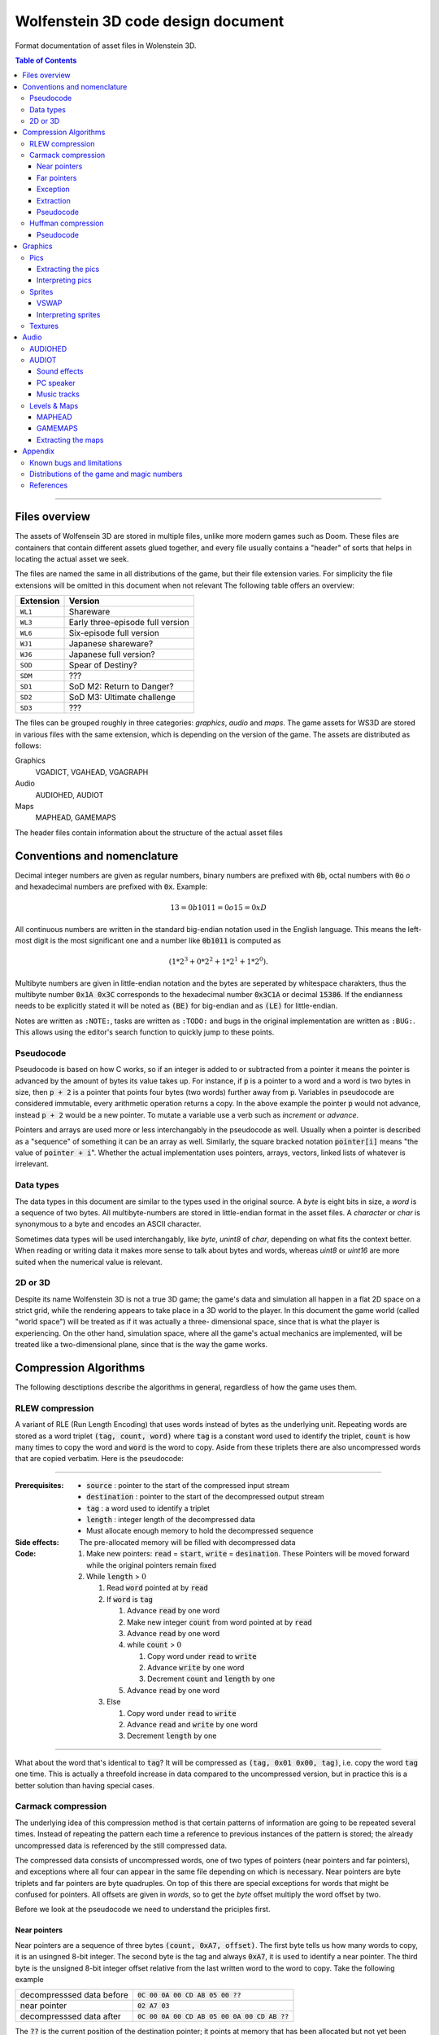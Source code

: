 .. default-role:: code

###################################
Wolfenstein 3D code design document
###################################

Format documentation of asset files in Wolenstein 3D.

.. contents:: Table of Contents
   :depth: 3

--------------------------------------------------------------------------------

Files overview
##############

The assets of Wolfensein 3D are stored in multiple files, unlike more modern
games such as Doom. These files are containers that contain different assets
glued together, and every file usually contains a "header" of sorts that helps
in locating the actual asset we seek.

The files are named the same in all distributions of the game, but their file
extension varies. For simplicity the file extensions will be omitted in this
document when not relevant The following table offers an overview:

=========  ================================
Extension  Version                         
=========  ================================
``WL1``    Shareware                       
``WL3``    Early three-episode full version
``WL6``    Six-episode full version        
``WJ1``    Japanese shareware?             
``WJ6``    Japanese full version?          
``SOD``    Spear of Destiny?               
``SDM``    ???                             
``SD1``    SoD M2: Return to Danger?       
``SD2``    SoD M3: Ultimate challenge      
``SD3``    ???                             
=========  ================================

The files can be grouped roughly in three categories: *graphics*, *audio* and
*maps*. The game assets for WS3D are stored in various files with the same
extension, which is depending on the version of the game. The assets are
distributed as follows:

Graphics
	VGADICT, VGAHEAD, VGAGRAPH
Audio
	AUDIOHED, AUDIOT
Maps
	MAPHEAD, GAMEMAPS

The header files contain information about the structure of the actual asset
files



Conventions and nomenclature
############################

Decimal integer numbers are given as regular numbers, binary numbers are
prefixed with `0b`, octal numbers with `0o` *o* and hexadecimal numbers are
prefixed with `0x`. Example:

.. math::
	13 = 0b1011 = 0o15 = 0xD

All continuous numbers are written in the standard big-endian notation used in
the English language. This means the left-most digit is the most significant
one and a number like `0b1011` is computed as

.. math::
    (1 * 2^3 + 0 * 2^2 + 1 * 2^1 + 1 * 2^0).

Multibyte numbers are given in little-endian notation and the bytes are
seperated by whitespace charakters, thus the multibyte number `0x1A 0x3C`
corresponds to the hexadecimal number `0x3C1A` or decimal `15386`. If the
endianness needs to be explicitly stated it will be noted as `(BE)` for
big-endian and as `(LE)` for little-endian.

Notes are written as ``:NOTE:``, tasks are written as ``:TODO:`` and bugs in the
original implementation are written as ``:BUG:``. This allows using the editor's
search function to quickly jump to these points.


Pseudocode
==========

Pseudocode is based on how C works, so if an integer is added to or subtracted
from a pointer it means the pointer is advanced by the amount of bytes its
value takes up. For instance, if `p` is a pointer to a word and a word is two
bytes in size, then `p + 2` is a pointer that points four bytes (two words)
further away from `p`. Variables in pseudocode are considered immutable, every
arithmetic operation returns a copy. In the above example the pointer `p` would
not advance, instead `p + 2` would be a new pointer. To mutate a variable use a
verb such as *increment* or *advance*.

Pointers and arrays are used more or less interchangably in the pseudocode as
well. Usually when a pointer is described as a "sequence" of something it can
be an array as well. Similarly, the square bracked notation `pointer[i]` means
"the value of `pointer + i`". Whether the actual implementation uses pointers,
arrays, vectors, linked lists of whatever is irrelevant.


Data types
==========

The data types in this document are similar to the types used in the original
source. A *byte* is eight bits in size, a *word* is a sequence of two bytes. All
multibyte-numbers are stored in little-endian format in the asset files. A
*character* or *char* is synonymous to a byte and encodes an ASCII character.

Sometimes data types will be used interchangably, like *byte*, *unint8* of
*char*, depending on what fits the context better. When reading or writing data
it makes more sense to talk about bytes and words, whereas *uint8* or *uint16*
are more suited when the numerical value is relevant.


2D or 3D
========
Despite its name Wolfenstein 3D is not a true 3D game; the game's data and
simulation all happen in a flat 2D space on a strict grid, while the rendering
appears to take place in a 3D world to the player. In this document the game
world (called "world space") will be treated as if it was actually a three-
dimensional space, since that is what the player is experiencing. On the other
hand, simulation space, where all the game's actual mechanics are implemented,
will be treated like a two-dimensional plane, since that is the way the game
works.



Compression Algorithms
######################

The following desctiptions describe the algorithms in general, regardless of how
the game uses them.


RLEW compression
================

A variant of RLE (Run Length Encoding) that uses words instead of bytes as the
underlying unit. Repeating words are stored as a word triplet `(tag, count,
word)` where `tag` is a constant word used to identify the triplet, `count` is
how many times to copy the word and `word` is the word to copy. Aside from
these triplets there are also uncompressed words that are copied verbatim. Here
is the pseudocode:

--------------------------------------------------------------------------------

:Prerequisites:
 - `source`      : pointer to the start of the compressed input stream
 - `destination` : pointer to the start of the decompressed output stream
 - `tag`         : a word used to identify a triplet
 - `length`      : integer length of the decompressed data
 - Must allocate enough memory to hold the decompressed sequence

:Side effects:
 The pre-allocated memory will be filled with decompressed data

:Code:
 1) Make new pointers: `read` = `start`, `write` = `desination`. These
    Pointers will be moved forward while the original pointers remain fixed
 2) While `length` > :math:`0` 

    1) Read `word` pointed at by `read`
    2) If `word` is `tag`

       1) Advance `read` by one word
       2) Make new integer `count` from word pointed at by `read`
       3) Advance `read` by one word
       4) while `count` > :math:`0` 

          1) Copy word under `read` to `write`
          2) Advance `write` by one word
          3) Decrement `count` and `length` by one
       5) Advance `read` by one word
    3) Else

       1) Copy word under `read` to `write`
       2) Advance `read` and `write` by one word
       3) Decrement `length` by one

--------------------------------------------------------------------------------

What about the word that's identical to `tag`? It will be compressed as `(tag,
0x01 0x00, tag)`, i.e. copy the word `tag` one time. This is actually a
threefold increase in data compared to the uncompressed version, but in
practice this is a better solution than having special cases.



Carmack compression
===================

The underlying idea of this compression method is that certain patterns of
information are going to be repeated several times. Instead of repeating the
pattern each time a reference to previous instances of the pattern is stored;
the already uncompressed data is referenced by the still compressed data.

The compressed data consists of uncompressed words, one of two types of
pointers (near pointers and far pointers), and exceptions where all four can
appear in the same file depending on which is necessary. Near pointers are byte
triplets and far pointers are byte quadruples. On top of this there are special
exceptions for words that might be confused for pointers. All offsets are given
in *words*, so to get the *byte* offset multiply the word offset by two.

Before we look at the pseudocode we need to understand the priciples first.


Near pointers
-------------

Near pointers are a sequence of three bytes `(count, 0xA7, offset)`. The first
byte tells us how many words to copy, it is an usingned 8-bit integer. The
second byte is the tag and always `0xA7`, it is used to identify a near
pointer.  The third byte is the unsigned 8-bit integer offset relative from the
last written word to the word to copy. Take the following example

=========================  ========================================
decompresssed data before  `0C 00 0A 00 CD AB 05 00 ??`            
near pointer               `02 A7 03`                              
decompresssed data after   `0C 00 0A 00 CD AB 05 00 0A 00 CD AB ??`
=========================  ========================================

The `??` is the current position of the destination pointer; it points at
memory that has been allocated but not yet been written to, its content is at
this point undefined. The near pointer tells us to copy two words (four bytes)
from three words ago. The resulting output would then be

First a copy of the destination pointer (called *copy pointer*) is moved four
words back, pointing at the byte `0A`. The byte pointed at by the copy pointer
is copied to the value pointed at by the destination pointer and both pointers
are incremented. This is repeated four times, at which point the copy pointer
has reached the original position of the destination pointer.


Far pointers
------------

The disadvantage of near pointers is that the offset is an 8-bit integer, so it
can only reach :math:`255` words back. Far pointers `(count 0xA8 low_offset
high_offset)` use a 16-bit offset, so they take up one more bytes in memory.
The offset is given relative to the start of the decompressed sequence, i.e.
the first destination pointer. Aside from the offset they work the same as near
pointers, their tag is `0xA8`.


Exception
---------

Words with a high byte (second byte) of `0xA7` or `0xA8` can be confused for
pointers. In compressed form the low byte is replaced by the byte `0x00` and
the low bytes value is appened after the high byte. A count of :math:`0` would
make no sense for a pointer, so the algorithm can tell when an exception has
occured.  Since the low byte comes after the high byte the word is actually
stored in big-endian notation and needs to be swapped around when written to
the destination.


Extraction
----------

To decompress the data we need to know the length of the decompressed data
because there is no indication when the end of the compressed sequence is
reached; the compressed data is often stored adjacent to other compressed data
in the same file. On top of that there is also uncompressed data between near-
and far pointers which must be copied verbatim.

Keep count of the bytes or words already written. When using words instead of
bytes to keep track make sure you divide the byte count by two. At first the
count is :math:`0` and it is incremented every time we write a word or byte.
Once the count reaches the size of the decompressed data the extraction is
done. After each write increment the count and advance the pointers
appropriately. This means the destination pointer is advanced by one byte for
every byte written and the source pointer is advanced by three bytes for near
pointers and exceptions, four for far pointers, and two for regular words.

During each iteration step read a word. If the word's high byte (second byte)
is neither the near- nor the far flag copy the word to the destination. If it's
the near flag and the count is not `0x00` step `offset` words back through the
decompressed data and copy `count` words from there to the decompressed data.
If it's a far pointer and the count is not `0x00` copy `count` words `offset`
words from the start of the decompressed data. If the count is zero advance the
pointer by one byte and copy the reversed word.


Pseudocode
----------

This pseudocode operates on words.

--------------------------------------------------------------------------------

:Constants:
 - `zero = 0x00`
 - `near = 0xA7`
 - `far  = 0xA8`

:Prerequisites:
 - `source`      : pointer to the start of the compressed input stream
 - `destination` : pointer to the start of the decompressed output stream
 - `length`      : length of the decompressed data sequence in words
 - Must allocate enough memory to hold the decompressed sequence

:Side effects:
 The pre-allocated memory will be filled with decompressed data

:Code:
 1) Make new pointers: `read = start`, `write = desination`. These pointers
    will be moved forward while the original pointers remain fixed
 2) While `length > 0`

    1) Read the word pointed at by `read`
    2) Make new integer `count` the numeric value of its low byte
    3) Make new integer `flag` the numeric value of its high byte
    4) If `flag` is `near` and `count` is not `zero`

       1) Advance `read` by one byte
       2) Read the word under `read`
       3) Make the new integer `offset` the numeric value of the word's high
          byte
       4) Make the new pointer `copy = write - offset`
       5) While `count > 0`

          1) Copy word under `copy` to `write`
          2) Advance `copy` and `write` by one word each
          3) Decrement `count` and `length` by one each
    5) Else if `flag` is `far` and `count` is not `zero`

       1) Advance read by one word
       2) Read the word under `read`
       3) Make the new integer `offset` the numeric value of the word
       4) Make the new pointer `copy = destination + offset`
       5) While `count > 0`

          1) Copy word under `copy` to `write`
          2) Advance `copy` and `write` by one word each
          3) Decrement `count` and `length` by one each
    6) Else if `flag` is `near` or `far` and `count` is `zero`

       1) Advance `read` by one byte
       2) Copy word under `read` to `write`
       3) Swap bytes of word under `write`
       4) Advance `read` and `write` by one word each
       5) Decrement `length` by one
    7) Else

       1) Copy word under `read` to `write`
       2) Advance `read` and `write` by one word each
       3) Decrement `length` by one

--------------------------------------------------------------------------------

Near- and far pointers are very similar, the only difference is in how the
offset is computed and that near pointer have to advance by one byte while far
pointers advance by one word.



Huffman compression
===================

Id's implementation of the Huffman compression algorithm uses a :math:`255`
node large Huffman tree stored as a flat array where each node consist of two
words, and node number :math:`255` (index :math:`254`) is always the root node.
Here is how the nodes work: a byte called the *node value* is being kept track
of, it is initially :math:`254`, the array position of the root node of the
tree. From there the input of the compressed stream is being read bit-wise, if
the bit is `0` the node value is set to the node's first word, otherwise to the
node's second word. If the node value is less than :math:`256` (i.e. within the
value range of a byte) the node value is written as a byte and the node pointer
is reset back to the root node.  Otherwise, if the node value is eaqual to or
greater than :math:`256` the node pointer is set to the node at array index
(node value - :math:`256`).


Pseudocode
----------

Since the input cannot be read bit-wise it has to be read one byte at a time
and then the input byte is being examined using a masking byte. This byte
starts out as `0x01` and is bitewise `AND`-ed with the input byte to decide
which path down the tree to take. Afterwards the 1-bit of the masking byte is
left-shifted by one to be able to examine the next input-bit. Once the mask
byte reached `0x80` the masking bit is all the way to the left, so we need to
reset it back to `0x01` and read the next input byte.

--------------------------------------------------------------------------------

:Constants: `root = 254`

:Prerequisites:
 - `source`: pointer to the start of the compressed input stream as bytes
 - `destination`: pointer to the start of the decompressed output stream as
   bytes
 - `length`: length of the decompressed data sequence in words
 - `huffman_tree`: array of Huffman-tree nodes for decompression
 - Must allocete enough memory to hold the decompressed sequence

:Data structures:
 `struct huffman_node {word word_0, word_1}` : a structure holding two words

:Side effects: The pre-allocated memory will be filled with decompressed data

:Code:
 1) Make new pointer `node` of type `huffman_node` and set it to
    `huffman_tree[root]`
 2) Make new pointers `read` and `write` and set them to `source` and
    `destination` respectively
 3) Make new byte `mask = 0x01` and `input`, set input to value of `read`,
    advance `read`
 4) Make new word `node_value`
 5) Repeat indefinitely

    1) If `(input & mask) == 0x00`

       1) `node_value = node->word_0`
    2) Else

       1) `node_value = node->word_1`
    3) If `mask == 0x80`, i.e. the masking bit is all the way to the right

       1) Set `input` to value pointed at by read, advance read
       2) Set `mask` back to `0x01`
    4) Else

       1) Bit-shift `mask` by one bit to the left
    5) If `node_value < 256` (hex `0xFF`)

       1) Write the value of `node_vale` as a byte to `write`, advance
          `write`
       2) Reset `node_pointer` back to `huffman_tree[root]`
       3) If the end of the output stream has been reached break out of the loop
    6) Else

       1) `node_pointer = huffman_tree[node_value - 256]`

--------------------------------------------------------------------------------




Graphics
########

There are two types of graphics in the game: *pics* and *sprites*. Pics are
rectangular pictures of any size without any transparent holes and used outside
the 3D portions of the game. An alternative name is *bitmaps*. Sprites are in-
game object graphics using the colur `0x980088` for transparency and are always
:math:`64 \times 64` pixels large.



Pics
====

To extract pics three files are needed:

==========   =========================================
File name    Purpose                                  
==========   =========================================
`VGADICT`    Huffman-tree for decopressing the pics   
`VGAHEAD`    Headers describing where to find the pics
`VGAGRAPH`   Compressed pics lumped together          
==========   =========================================

The pics are all Huffman-compressed, so first the Huffman tree has to be loaded.

VGADICT
   This file is :math:`1024` bytes large, but the last four bytes are just
   `0x00` byte padding. Four consequtive bytes each form a Huffman tree node
   and the node type itself is made of two words, so the file describes
   :math:`255` individual Huffman nodes (:math:`255 /times 4 = 1020`). Only
   those :math:`1020` bytes are read and stored verbatim in an array of
   Huffman-node type of length :math:`255` (size hard coded).  As explained
   above a Huffman-node is a struct holding two words.

VGAHEAD
   This file holds the offsets of the pics and is uncompressed. Each offset is
   a 32-bit signed number, but it is stored using only three bytes instead of
   four. The number of offsets is one more than the number of actual chunks;
   this last offset points to the end of the file. It is necessary because the
   length of a compressed chunk is not encoded anywhere, it needs to be
   computed using the starting offset of the next chunk.

VGAGRAPH
   This is the file containing the Huffman-compressed chunks. The number of
   pics is hard-coded into the executable and cannot be learned from this file
   as not all chunks are actually pics, some are text or palettes. The first
   chunk is the *picture table*, an array of widths and heights for each pic.
   Each array element is a pair of two words, the first being the width and the
   second being the height.


Extracting the pics
-------------------

Pics are stored Huffman-compressed, so first we need to read the Huffman-table.
This is straight forward, simply dump the contents of VGADICT into a pre-
allocated array. All sizes are hard coded. Next we need to read the pic headers
from VGAHEAD.

First we need to know that number of pics used by the game. This can vary
depending on which version of the game is played and the number is hard coded
into the executable. It can also be computed by getting the size of the VGAHEAD
file in bytes and dividing by three since each head is stored as three bytes.
Both approaches are valid and there is a proposal below under "Distributions of
the game and magic numbers" for using hard-coded numbers in a way that's
compatible with multiple versions of the game at runtime.

Using that number allocate space for an array of that many 32-bit integers and
fill each one with the corresponding offset value. Beware that the offsets are
stored in the file using only three bytes, not four. One exception is the
number `0x00FFFFFF` or its corressponding byte sequence `FF FF FF` which gets
mapped to the offset :math:`-1`. It does not appear in neither the registered
six-episode release nor in the shareware release. I am not sure what the reason
is here, but the original release has the following line in the `CA_FarRead`
function

.. code::

	if (length>0xffffl)
		Quit ("CA_FarRead doesn't support 64K reads yet!");

This seems to be a safety check for technical reasons and since that value does
not appear among the offsets anyway I am not certain if it is worth replicating.

Now we need to read the picture table, an array of widths and heights for the
individual pics. Open the VGAGRAPH file and jump to the first offset. We can
read the expanded length of the chunk in bytes as a signed 32-bit integer from
the first four bytes. Now compute the compressed length of this first chunk in
bytes by taking the offset to the next chunk, substracting the offset of the
current chunk and subtracting four (the extpanded length). Now allocate enough
bytes to hold that sequence and fill it with the first chunk minus the first
four bytes. Allocate enough memory to hold the decompressed picture table and
Huffman-expand the first chunk into it.

Now that the preperation work is done we can start extracting the individual
pics. So far we have the Huffman tree, an array of offsets, a pic table
describing the size of each pic and an open VGAGRAPH file. A chunk is
identified using its magic number. Get the offset of the chunk and that of the
next chunk using their magic numbers. If the offset of the chunk is :math:`-1`
abort. We can get the magic number of the next chunk by adding :math:`+1` to
the magic number of the current chunk. If the offset of the next chunk is
:math:`-1` keep adding :math:`+1` to the magic number until the offset is a
proper value. Compute the length of the compressed chunk as the difference in
chunk offsets and fill a buffer of that size and type 32-bit signed integer
with the data of the chunk.

Now we can expand the data. We need to know the expanded size of the chunk,
which can be read from the compressed chunk: the first four bytes are a signed
32-bit integer that tells us the size, so read it and advance the pointer by
four bytes. There is an exception if the chumk number is greater or equal to
`STARTTILE8` and less than `STARTEXTERNS`; I don't really understand what
that is supposed to represent, but the size is hard coded in that case and the
pointer is not advanced. Here it the code in question

.. code::

	if (chunk >= STARTTILE8 && chunk < STARTEXTERNS) {
		// expanded sizes of tile8/16/32 are implicit
		#define BLOCK        64
		#define MASKBLOCK    128
		
		if (chunk<STARTTILE8M)          // tile 8s are all in one chunk!
			expanded = BLOCK*NUMTILE8;
		else if (chunk<STARTTILE16)
			expanded = MASKBLOCK*NUMTILE8M;
		else if (chunk<STARTTILE16M)    // all other tiles are one/chunk
			expanded = BLOCK*4;
		else if (chunk<STARTTILE32)
			expanded = MASKBLOCK*4;
		else if (chunk<STARTTILE32M)
			expanded = BLOCK*16;
		else
			expanded = MASKBLOCK*16;
	}

Allocate enough memory for the uncompressed chunk and pass the pointer to the
compressed source, decompressed destination, expanded size and Huffman tree to
the Huffman decompression routine. The destination will then hold the address of
the decompressed pic chunk. All that is left now is interpreting the chunk as an
image.


Interpreting pics
-----------------

Uncompressed pics are stored as sequences of bytes. A byte's unsigned integer
value can range from :math:`0` to :math:`255`, which is exactly how many
colours the VGA standard supports. Each byte stands for a colour index of a
pixel that can be mapped to a colour value using a palette. The palette depends
on the game and can be loaded from an external file or be hard-coded, it maps
the indices to whatever format the target API uses, such as RGBA. In order to
display the image as a two-dimensional surface we also need the width and
height from the picture table above.

Given the size of the picture and a palette we can then assemble the image the
following way

.. code::

	rgb_pixel[i + j*width] = palette[vga_pixel[(j*(width>>2)+(i>>2))+(i&3)*(width>>2)*height]] 

Here `rgb_pixel` is a linear array of output pixels starting in the top-left
corner and growing width-first, height-second. `palette` is an array that maps
a colpur index to an RGB colour value. `vga_pixel` is the array of picture
pixels.  The variables `i` and `j` stand for the current width and height
while building the output image. The operators `>>` and `&` are bitwise
right-shift and bitwise `AND` respectively.

I don't understand how or why pictures need to be "woven" in such a way, I
assume it has to do with the way that the VGA standard works. Trying to order
the pixels linearly instead of weaving them results in :math:`4 \times 4` tiles
of down-scaled versions of the picture; the original picture can still be
recognised. The original code does mention four "layers" when it is about to
send the picture to memory.


Sprites
=======

Sprites are stored in the file VSWAP, together with textures and sound effects,
there are no other files involved. Each sprite is :math:`64 \times 64` pixels
large. They are drawn column-wise and since there is a lot of empty columns
left and right of the visible picture. Only the columns between and including
the outer-most non- empty columns are given. Each column is described via a
variable-length list of drawing instructions, each instruction being six bytes
in size.


VSWAP
-----

The first six bytes of this file is the header consisting of three signed
:math:`16`-bit integers. The first integer is the total number of chunks in the
file, regardless of type. The second integer is the starting index of the
sprite chunks relative to the beginning of the file. The third integer is the
starting index of the sound effects. I will only be focusing on the sprites
here.

Next up is a list of all chunk offsets. They are stored as unsigned
:math:`32`-bit integers and their amount is the number of chunks. It is
followed by a second list, the list of chunk lengths, same amount but stored as
words. To decide whether a chunk is a texture, a sprite or a sound one has to
use the chunk's index and compare it to the number of sprite- and sound chunks
and their starting index. If you want to read a sprite or a sound you have to
add the starting index to the magic number, for example if the sprite index is
:math:`35` and we want to read sprite :math:`8` we have to read chunk
:math:`43`.

Once we have a sprite's offset and length we can read it. The sprite has its
own header consisting of two words followed by an array of up to :math:`64`
words. The first word is the index of the left-most non-empty column, the
second word is the index of the right-most column. The array is of variable
length and contains the offsets to the head of the drawing instruction list of
each column; the first array element is the offset to the drawing instruction
list of the left-most non-empty column, the last array element is the offset
for the right-most non-empty column, and evey element in between belongs to the
column after the previous one. All these offsets are relative to the beginning
of the sprite, not the VSWAP file. method

The number of instruction offsets can be computed as follows: `last_column -
first_column + 1`. The index of the beginning of the pixel data within the
sprite can thus be found as follows

.. code::

	(last_column - first_column + 1 + 2) * sizeof(word)

Here is a schematic of a sprite chunk

.. code::

	Word = first_column
	|
	Word = last_column
	|
	Word = offset[0] -> |W|W|W| ... |W|W|W|
	:
	Word = offset[n] -> |W|W|W| ... |W|W|W|
	|
	Byte = data
	:
	Byte = data

A `W` means `word`, a `B` means `byte`, a `- ` means "is" and a `->` means
"points to" or "is an offset to", offsets are relative to the beginnig of the
chunk. The data stands to any remaing data that's in the sprite, regardless of
what it represents. It is given in bytes, because that's how the pixels will be
read, but the column instructions are three *words*, so take care to read three
words or six bytes, not three bytes. method

To fill the image with pixels we fill the entire image with transparency (byte
`0xFF`). Next we iterate over the non-empty columns. Here the variable `x` will
refer to the index of the current column, it gives us the horizontal position
of the pixel. The vertical position is derived from the drawing instructions:
the first word divided by two is the lower starting point of the pixel
sequence, the third word is the upper end point of the sequence (columns are
drawn from bottom to top). If the first word is `0x0000` it means the end of
the column has been reached and we can advance `x` to the next one. The middle
word is used to reference which pixels to use, but oddly enough it is not
necessary.  method

All that's missing now is how which pixels to draw onto the sprite. Sprites use
a sort of RLE-compression: in the compressed sprite data each byte after the
instruction offsets is a pixel sequence and the n-th sequence belongs to the
n-th instruction. The extents of the instruction tell us how many pixels from
that sequence to draw. After an instruction has been executed move on to the
next pixel. Here is the pseudocode

--------------------------------------------------------------------------------

:Constants: `transparency = 0xFF`

:Prerequsites:
 - `chunk`: pointer to the compressed chunk as a byte sequence
 - `first_colum`: index of the first column (within range :math:`[0, 63)`, less
   than last_column)
 - `last_colum`: index of the last column (within range :math:`(0, 63]`,
   greater than first_column)
 - `offsets`: offsets of the column drawing instructions
 - `i`: `(last_column - first_column + 1 + 2) * sizeof(word)` 
 - Must allocate enough space to hold decompressed sprite (:math:`64 \times 64`
   bytes)

:Code:
 1) Fill entire sprite with the colour for transparency
 2) Make pointer to word `column_offset_reader` and set it to the first column
    instruction offset
 3) For (word `column = first_column`, while `column <= last_column`,
    iterate `++column`)

     1) Make pointer to word `drawing_instruction` and set to `chunk` +
        value of `column_offset_reader` (as word)
     2) Make integer `idx = 0`
     3) While `drawing_instruction[idx] != 0x0000`

         1) For (word `row = drawing_instruction[idx+2] / 2`,
            while `row < drawing_instruction[idx] / 2`, iterate `++row`)

             1) `result[column + (63 - row) * 64]` = `chunk[i]`
             2) `++i`
         2) `idx += 3`
 4) Advance `column_offset_reader` by one word

--------------------------------------------------------------------------------

Now about the second word of the instruction; rather than using the above
method to get the pixel sequence it is possible to use that word. Use the
numeric value of the word plus the current row as the offset from the beginning
of the compressed chunk. As far as I can tell both ways yield the same result,
so I don't know which one to prefer. If in doubt go with this one though, just
in case that there is a weird exception somewhere out there. Here is the
modified pseudocode from above

--------------------------------------------------------------------------------

:Code:
 1) ...
 2) ...
 3) ...

     1) ...
     2) ...
     3) ...

         1) ...

             1) `result[column + (63 - row) * 64] = 
                chunk[drawing_instruction[idx+1] + row]`
         2) ...
 4) ...

--------------------------------------------------------------------------------

We don't need the variable `i` anymore, and so we don't increment it either.


Interpreting sprites
--------------------

Sprites use the same palette as bitmap pictures, but the order in which pixels
are stored is different. If you have been following the above instructions the
sprite will be flipped horizontally, i.e. upside-down. This means the first row
in the raw byte data is the last row in the RGB data, the second row is the
second-to-last and so on. Columns are not affected. method



Textures
========

Textures are simple since they are not compressed. Just like sprites they are
always :math:`64 \times 64` pixels large, but they have no holes. They are also
stored in the VSWAP file, but their type has no offset, the magic number of a
texture is the number of its chunk. To read the texture simply read
:math:`4096` bytes from the chunk verbatim. That fixed number can be replaced
by the chunk length as discussed above for sprites. method

Textures use the same palette as bitmap pictures and sprites as well, but the
order of their pixels is different. The entire image is transposed, meaning that
the row and column of each pixel need to be swapped, like a transposed matrix.
Or in other words, Wolfenstein 3D drew the textures column-first, row-second.
method



Audio
#####

Audio is divided into two categories: sound effect and music tracks and they
share the same files. There is a head file called *AUDIOHED* that contains the
offsets to the the individual chunks as signed 32-bit integers and the chunks
are stored uncompressed in the *AUDIOT* file. method



AUDIOHED
========

There are three types of sound effects: PC speaker, AdLib sound and digitised
sound. Every sound effect exists in every format, although it may be defined
just as empty data, and they are stored in the same order, so the magic number
of a sound effect needs to be mapped to the appropriate chunk. Given the number
of sound effects, which is hard-coded, we can compute the starting offsets of a
format by multiplying a number with the total number of sound effects.

==========  =========
Type           Offset
==========  =========
PC-speaker  :math:`0`
AdLib       :math:`1`
Digitised   :math:`2`
Music       :math:`3`
==========  =========

To get the AdLib version of sound `n` we can thus compute its index as `1 *
number_of_sounds + n`. We can also see that the music chunks follow the sound
effect chunks, and their amount is also hard-coded. We can thus compute the
total number of chunk offsets as follows

.. code::

	number_of_offsets = start_music + number_of_tracks + 1

Where does that extra `1` come from? That's the offset to an imaginary chunk
one past the last chunk. It does not exist, but it is necessary for computing
the length of the last chunk. Computing the length of a chunk is done using the
offset of the next chunk; for the i-th chunk that would be

.. code::

	size[i] = offset[i+1] - offset[i]

It is possible that the size of some chunks is `0`, in this case the chunk can
be seen as non-existent and should be skipped. In fact, all the digitised sound
effects are like this, they are actually stored in the *VSWAP* file instead,
right after the sprite chunks. method



AUDIOT
======

This file is a container for various other files, stored as uncompressed chunks
all lumped together. To find a particular chunk use its offset and size gotten
from the *AUDIOHED* file. What to do with that chunk varies on a type-by-type
basis. There are also tags of the form `!ID!` (`0x21 0x49 0x44 0x21`) the the
end of each file format group, but they are skipped by the offsets anyway.
method

The AdLib sound effects and the music are stored in a format that has been
specifically designed for AdLib sound cards, so unlike the other data it cannot
be simply converted to wave data. One would have to emulate the AdLib hardware,
at least the necessary parts, or use a library. method


Sound effects
-------------

As explained above there are three different types of sound effects and they
are stored ordered by format first and magic number second. Digitised sound is
an exception though: MUSE, the program used by Id, offered that format but
never supported it. The data structures are all there, but they are never used
and the chunks in the AUDIOT file all the length :math:`0`. They are stored in
another file instead.


PC speaker
----------

PC speaker sound effects are a form of *inverse frequency sound format* where
the data bytes represent the inverse of the frequency to play. Here is how the
file is composed: the first four bytes are an unsigned 32-bit integer giving
the length of the sound data, it should be the size of the chunk minus
:math:`7`. It is followed by two bytes of unsigned 16-bit integer giving the
priority of the sound effect. Since in the original engine only one sound could
play at a time a sound will interrupt any sound of lower or equal priority.
Next up is the sequence of data bytes of the length encoded in the first four
bytes. Finally one single byte is used to terminate the file, it is usually
(always?) :math:`0x00`. The file has therefore :math:`7` bytes of non-sound
data (length, priority and terminator).  There is no file name encoded, so the
file can only be accessed using the magic number of the sound effect.

Each byte (unsigned 8-bit integer) of the audio data sequence represents a
certain sound frequency measured in *Hz*. The frequency can be computed this
way:

.. code::

	frequency = 1193181 / (value * 60)  // for value != 0
	          = 0                       // for value == 0

The number `1193181` has the hexadecimal value `0x1234DD`. The refresh rate of
the speaker is :math:`140` Hz, so each instruction lasts :math:`\frac{1}{140}`
seconds. Also keep in mind that multiplying a byte value by :math:`60` can
exceed the range of an :math:`8`-bit integer, so the computation has to be done
at least using :math:`16` bits.

============  ==========  ==============================================
Data type     Name        Description                           
============  ==========  ==============================================
Uint32        length      Length of sound data, chunk length - :math:`7`
Uint16        priority    Higher priority wins                  
Byte[length]  data        Actual audio data                     
Uint8         terminator  Unused by the game                    
============  ==========  ==============================================


Interpreting the data
~~~~~~~~~~~~~~~~~~~~~

Aside from the raw audio data there is no playback information stored in the
file, everything is hard-coded. Since the PC speaker was not able to play
different tones many developers used a trick called *pulse-width modulation* to
create the illusion. The frequency perceived by the listener is created by
precisely controlling short bursts of audio pulses. Explaining the mathematical
properties would be beyond the scope of this document, so I'll refer instead to
its [Wikipedia article](http://en.wikipedia.org/wiki/Pulse-width_modulation).

Each byte tells us how long the the phase needs so be. First we read a byte and
muliply its numeric value by :math:`60` (hard-coded number). This lets us
compute the length of the phase

.. code::

	tone         = input_byte * 60
	phase_length = sample_rate * (tone / 1193181) * 1/2

The *sample rate* depends on how precisely we want to sample the data. Higher
numbers are more precise, but take up more space. We also need to make sure the
sample rate matches the sample rate of our playback, i.e. it is the number of
samples played per second. A value of :math:`40,000` is adequate.

The formula works as follows: looking at the second formula we compute the
inverse of the frequency we want to simulate. This means a higher frequency
will have a shorter duration than a lower one. This inverse frequency is
multiplied by the sample rate; frequencies are measured in Hz, which is just
another way of writing :math:`\frac{1}{s}`, i.e. one per second of something,
so an inverse frequency is a duration, measured in seconds. The sample rate is
measured in *samples/second* and by multiplying it with the duration we get the
number of samples to generate. Finally we divide by two because we need to flip
back-and forth between high and low volume at the half-point mark.

Now it's time to write the sample bytes. How many samples should be written per
byte depends on the selected sample rate as well as the original playback rate
of :math:`140` Hz.

.. code::

	samples_per_byte = sample_rate / 140

For each byte written we also keep track of the "ticks": each written byte
increments the counter, and if the ticks have reached the phase length we flip
the sign and reset the counter. A tone of :math:`0` interrupts everything, it
writes the neutral sound (:math:`128`) and keeps the tick counter at :math:`0`.
The byte written is :math:`128` plus the volume level of the simulated speaker.
This level can be chose arbitrarily, as long as it's less or equal to
:math:`127.` 

Here is the pseudocode:

--------------------------------------------------------------------------------

:Constants:
 - `base_timer = 1193181`
 - `pcs_rate   =     140` (playback rate of PC speaker)
 - `volume     =      20` (arbitrarily chosen, must be :math:`≤ 127`)

:Prerequisites:
 - `source`: pointer to the start of the input stream as bytes.
 - `destination`: pointer to the start of the decompressed output stream as
   bytes
 - `pcs_length`: length of the decompressed data sequence in words
 - `sample_rate`: how many samples to play back per second

:Side effects: The destination buffer will be allocated and filled with data

:Code:
 1) Make new variable `samples_per_byte = sample_rate / pcs_rate`
 2) Make new variable `wav_length = pcs_length * samples_per_byte *
    sizeof(byte)`
 3) Allocate memory to `destination` of length `pcs_length * samples_of_bytes
    *sizeof(byte)`
 4) Make new pointers `read` and `write` and set them to `source` and
    `destination` respectively
 5) Make new signed integer variable `sign = -1`
 6) Make new unsigned integer variable `phase_tick = 0`
 7) While `pcs_length > 0`

     1) Make new variable `tone = (value of read) * 60`, advance `read` by
        one byte
     2) Make new variable `phase_length = sample_rate * (tone / base_timer) *
        1/2`
     3) For (`int i = 0`, while `i < samples_per_byte`, iterate `++i`)

         1) If `tone != 0`

             1) Write `(128 + sign * volume)` to `write`, advance `write`
             2) If `phase_tick >= phase_length`

                 1) `sign *= -1`
                 2) `phase_tick = 0`
                 3) `++phase_tick`
         2) Else

             1) `phase_tick = 0`
             2) Write 128 to `write`, advance `write`
     4) `--pcs_length`

--------------------------------------------------------------------------------

Bytes are in this document equivalent to unsigned 8-bit integers, so it might
look conflicting that we use a signed integer and use it for multiplication.
However, since the neutral sound is :math:`128`, the middle of the 8-bit value
range, it doesn't matter in C. For other languages this might not necessarily
hold true though, so make sure it is well-defined.


AdLib
~~~~~

AdLib sounds are written to specifically talk to the AdLib sound card. It
starts with a header of six bytes: the first four bytes are an unsigned 32-bit
integer for the *length* of the sound data in bytes, the remaining two bytes
are the *priority*, similar to the priority for PC speaker sound.

Then comes the relevant part: :math:`16` bytes of instrument settings followed
by a byte for the octave number and then the data bytes with the length from
above.

Finally we have a footer consisting of a terminator byte, not used by the game,
and a null-terminated ASCII string for the file name, not used either.

============  ===========  ========================
Data type      Name        Description             
============  ===========  ========================
Uint32        length       Length of the sound data
Uint16        priority     Higher priority wins    
Byte[16]      instrument   Instrument settings     
Byte          octave       Octave to play notes at 
Byte[length]  data         Actual audio data       
Uint8         terminator   Unused by the game      
Char[]        file name    Null-terminated string  
============  ===========  ========================

The instrument settings are as follows:

=========  =======  ============  ========================================
Data type  Name     OPL register  Description                             
=========  =======  ============  ========================================
Uint8      mChar          `0x20`  Modulator characteristics               
Uint8      cChar          `0x23`  Carrier characteristics                 
Uint8      mScale         `0x40`  Modulator scale                         
Uint8      cScale         `0x43`  Carrier scale                           
Uint8      mAttack        `0x60`  Modulator attack/decay rate             
Uint8      cAttack        `0x63`  Carrier attack/decay rate               
Uint8      mSus           `0x80`  Modulator sustain                       
Uint8      cSus           `0x83`  Carrier sustain                         
Uint8      mWave          `0xE0`  Modulator waveform                      
Uint8      cWave          `0xE3`  Carrier waveform                        
Uint8      nConn          `0xC0`  Feedback/connection (usually ignored and
                                  set to :math:`0`)
Uint8      voice            none  unused by game                          
Uint8      mode             none  unused by game                          
Uint8[3]   padding          none  pad instrument definition up to :math:`16`
                                  bytes
=========  =======  ============  ==========================================

Sound effects are played on channel :math:`0` because the other channels of the
sound card are reserved for music; the replay rate is :math:`140` Hz. The
octave value is written to AdLib register `0xB0` and it must be computed to
following way to prevent it from interfering with other bits stored in the
register

.. code::

	block = (octave & 7) << 2       // 7=00000111b
	regB0 = block | other_fields

The audio data consists oft he raw bytes to send to register `0xA0` and the
byte `0x00` means silence. Silence can be achieved by setting the fifth bit
(hexadecimal `0x20`) to `0x00` in register `0xB0`. Here is the pseudocode for
playback:

--------------------------------------------------------------------------------

:Constants:
 - `block   = (octave & 7) << 2`
 - `note_on = 0x20`

:Prerequisites: Byte sequence of audio data to read

:Code:
 1) Make boolean variable `note` and set to false
 2) Make byte variable `next_byte`
 3) While there is data to read

    1) Read `next_byte`
    2) If (`next_byte == 0x00)`

       1) Set register `0xB0` to `block`
       2) Set `note` to false
    3) Else

       1) Set register `0xA0` to `next_byte`
       2) If (`note == false`)

          1) Set register `0xB0` to (`block | note_on`)
          2) Set `note` to true
    4) Wait until next tick (playmback rate :math:`140` Hz)

--------------------------------------------------------------------------------

The original code also checked if the next byte was equal to the previous one,
and if so it kept playing the same note instead of sending the same data to the
sound card again.


Digitised
~~~~~~~~~

Digitised sound effects, such as voices or gun shots are stored in the VSWAP
file. That file has been discussed in the *sprites* section, so refer there for
information on how to read the file. The data chunks are raw PCM data, played
back at a sample rate of :math:`7000` Hz, mono sound and eight bytes per
sample.

Where it gets complicated is that some audio files are split over multiple
successive audio chunks; one example is the very first effect ("Achtung!),
which is split over the first and second chunk. That is also why there are more
sound effect chunks than there are sound effects (:math:`120` instead of
:math:`46`). We must read the last chunk of the VSWAP file, it contains the
audio list consisting of pairs of words; the first word is the index of the
biginning of the first audio chunk, the second word is the length of the
complete audio chunk. This means that the global list of lengths and offsets
detailed in the *sprites* section is only needed for the offsets.

The index of a sound effect chunk can be learned by adding the effect's index
from the audio list and the sound start index. This gives us the global file
index of the first chunk of the sound effect. Using this global index we can
find the offset of the chunk in the lgobal list. The length of the total audio
sequence is the length from the audio list.

The number of digitised sound effects is the length of the audio list divided
by four. The length of the list is the length of the VSWAP file minus the
offset of the list, i.e. the list is the very last chunk of the file.


Music tracks
------------

The music format is *WLF*, which is essentially type-1 *IMF* whith a playback
rate of :math:`700` Hz instead of :math:`560` Hz. Here is how a *WLF* file is
composed:

============  ==========  ======================================
Type          Name        Description                           
============  ==========  ======================================
Uint16        Length      Length of the sound data              
Byte[length]  Sound data  The sound data to play                
Byte[]        Metadata    Arbitrary metadata, unused by the game
============  ==========  ======================================

The sound data consists of byte quartets of the following form:

====  ==============
Type  Description   
====  ==============
Byte  AdLib register
Byte  AdLib data    
Word  Delay         
====  ==============

There is also an optional footer that contains metadata that will not be used
for playback but can be used by an audio editor:

========  =======  ==================================
Type      Name     Description
========  =======  ==================================
Unint16   ???      Unknown
Char[16]  Title    Title of the song
Char[64]  Remarks  Comments, usually source file name
Char[6]   cProg    Unknown, maybe from the compiler
========  =======  ==================================



Levels & Maps
=============

Levels are laid out on a :math:`64 \times 64` tile-based square map. This size
is not hard-coded into the game, so one should not make assumptions about the
level's size, instead the size should be read from the map file. Although there
are no official levels of any other size an engine or interpreter should be
able to support custom-made maps of different size. Each level in the game
actually consists for three maps overlaying each other:

Architecture
    The first map contains information about the level's architecture, i.e.
    walls, doors and floors.

Objects
    The second map contains the level's objects, i.e. enemies, decorations and
    pick-ups.

Other
    The third map contains other data and is not used in this game, it's a
    leftover from earlier Id titles.

These three individual maps together form the level the player will be playing.
Usually when speaking about maps one means the entire level, but here we will
maintain this distinction to avoid confusion or ambiguity.

Each of the tiles in a level describes a three-dimensional cube in the game
world with :math:`64` units in length to both sides and :math:`64` units in
height (i.e.  a cube in 3D world space).


MAPHEAD
-------

The file starts with the signature 16-bit integer `0xABCD` (represented as
`0xCD 0xAB` bytes in the file). This signature appears always to be the same,
but we should not make any assumptions; it is used as the signature for the
RLEW compression algorithm. The file is described by the structure
`mapfiletype` in the original source code.

Next are exactly :math:`100` 32-bit signed integer values containing the header
offsets of the actual levels, that amount is hardcoded into the source. Not all
of these 32-bit numbers have meaningful values, only the first n do, where n is
the total amount of levels in the game, i.e. :math:`10` in the shareware
version and :math:`30` or :math:`60` in the full version. The remaining numbers
are all padding with `0x00000000` as their value. This means the level offsets
are stored in a `nul`-terminated 4-byte array with a fixed length of
:math:`100.` 

The last remaining byte always appears to be be `0x00` and it's called the
`tileinfo` in the original source code and is declared as an array of
unspecified size of type `byte`. The type `byte` is a typedef for `unsigned
char` and equal to an 8-bit integer on the target architecture of Wolfenstein
3D's original code. It appears to be a leftover from the map format of previous
Id Software games that did use it.

Note that there is no information in this file as to how many levels there are
in the game. This information would have to be calculated from the file's size
itself. To compute that number one would have to step through the list of
header offsets until reaching the first offset that's `0x00000000` (start of
the padding). The number of steps is equal to the number of levels.

=============  ==========  ================================================
Name           Type        Description                                   
=============  ==========  ================================================
Signature      Word        Used for RLEW decompression, usually `0xCD 0xAB` 
Header offset  Int32[100]  Offsets into the gamemaps file                
Tile info      Byte        Unused, usually `0x00`                          
=============  ==========  ================================================


GAMEMAPS
--------

This file contains the actual information about the levels and their individual
maps. A level is made from a *level header*, which describes where to find the
level's maps, their compressed sizes, the size of the level and finally the
name of the level.

The header can be found using the offset from the *MAPHEAD* file as an absolute
value, i.e. relative to the start of the file. From there on the header is
stored as an uncompressed sequence of raw information.

The first three values are 32-bit signed integer values each. The first one is
holding the offset to the level's architecture map, the next value is the offset
to the level's object map and the third value is the offset to the level's logic
map. All values are absolute offsets from the beginning of the file, not
relative offsets from the header or relative to each other.

The next three values are unsigned 16-bit integer values describing the
Carmack-compressed length in bytes of each map; this is important because the
maps are lumped together adjacent to each other with no separator. Their order
is again first architecture, then objects and then logic.

Next are two unsigned 16-bit integers describing the width and height of the
level, in that order. The size appears to always be :math:`64 \times 64`, but
since it's not hardcoded it should not be assumed.

Finally :math:`16` characters, 8-bit ASCII each, form the level's name. In the
original implementation the characters are stored in an array of type `char`
with unspecified size. This is the standard way of storing ASCII strings in C,
but the string needs to be terminated with `\0` (the null character). In the
file any remaining bytes are filled with `\0`, but in the code there is nothing
to ensure that the string is indeed properly terminated, leaving a possibility
for an error to happen.

==============  =========  ===========================================
Name            Type       Description                                
==============  =========  ===========================================
Map offset      Int32[3]   Offset of the three maps, absolute from the
                           beginning of the file
Carmack length  Uint16[3]  Length of the Carmack-compressed map       
Width           Uint16     Width of the level                         
Height          Uint16     Height of the level                        
Level name      Char[16]   Name of the level                          
==============  =========  ===========================================

The first word of a map is the most north-western tile, and each column is one
more tile to the east, each row one tile to the south.


Extracting the maps
-------------------

Maps are compressed using the RLEW compression and then compressed on top of
that using Carmack compression. To decompress them one has to first
Carmack-decompress the data and then RLEW-decompress it. For Carmack
compression one can find the decompressed length encoded into the compressed
map as the fist word, it is given in bytes. This means the pointer to the
compressed sequence must be advanced by one before starting the decompression.
For some reason the pointer to the Carmack-decompressed but still
RLEW-compressed sequence must be advanced by one word as well; could be a
leftover from a previous map format.  The size of the uncompressed RLEW data is
hardcoded as `64*64*2` bytes or :math:`4096` words. Since the size is also
stored in the map format it might be a better idea to use that value instead
and allow levels of different size for mods. The RLEW tag can be found in the
MAPHEAD file as described above.



Appendix
########


Known bugs and limitations
==========================

1. A map needs at least one enemy, one piece of treasure and one secret door,
   or else the game will crash. This is the result of the game trying to
   calculate the percentage the player has picked up and ending up dividing by
   zero.


Distributions of the game and magic numbers
===========================================

Different versions of the game assign different key numbers to the graphics.
Each graphic can be identified using an integer "key" magic number and that
number depended on what the graphics artists produced. This means the
programmers would have had to keep a list of key numbers and always change their
code when the graphics changed. Instead the software used by the artists
produced alongside the data files also a header file that mapped each number to
a macro, so the developers could simply use the macro and the generated header
would map the macro to the correct number.

The problem with this is that each build was only suitable for a particular
distribution of the game, like shareware, registered, Japanese or Spear of
Destiny. The simple solution is to use `#ifdef` directives and set the version
at compile time, which is an acceptable solution when building for a particular
release, but ill-suited for a source port that needs to be as compatible as
possible. I propose the following solution that moves the version detection
from compile-time to run-time.

There will be one global header file that has a universal mapping that assigns a
number to any image that might exist in any distribution. It is not necessary
for it to be compatible to any existing distribution. The programmers will use
these global macros then. For each distribution there will be a mapping that
maps the universal macro to the distribution's corresponding key number. At
run-time when the program starts determine the distribution and assign a global
mapping variable to be the mapping for that distribution. The mapping could for
example be done using an array where the universal macro is the index and the
distribution's key the value. Trying to access an image that does not exist in
that particular distribution could be mapped to an invalid number such as -1.


References
==========

The following sources were used for reference and to guide me in the right
direction:

- `Wolfenstein 3D source code
  <https://github.com/id-Software/wolf3d>`_
- `Chocolate Wolfenstein 3D source code
  <https://github.com/fabiensanglard/Chocolate-Wolfenstein-3D>`_
- `Wolfensein 3D on Modding Wiki
  <http://www.shikadi.net/moddingwiki/Wolfenstein_3-D>`_
- `Some guy's abandoned attempt to understand the game data 
  <http://devinsmith.net/backups/bruce/wolf3d.html>`_


